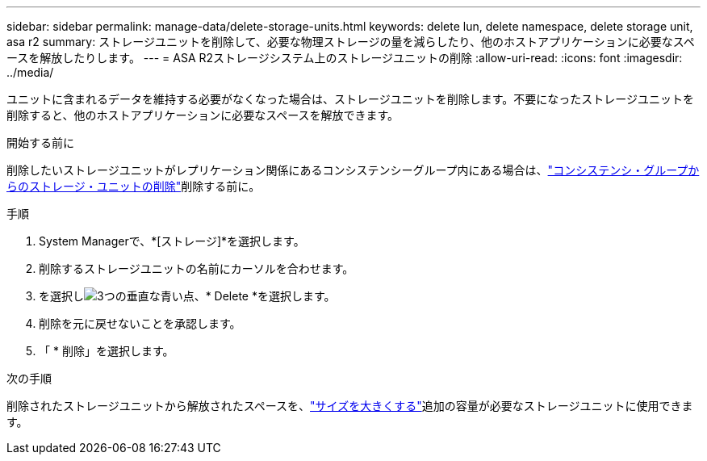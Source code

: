 ---
sidebar: sidebar 
permalink: manage-data/delete-storage-units.html 
keywords: delete lun, delete namespace, delete storage unit, asa r2 
summary: ストレージユニットを削除して、必要な物理ストレージの量を減らしたり、他のホストアプリケーションに必要なスペースを解放したりします。 
---
= ASA R2ストレージシステム上のストレージユニットの削除
:allow-uri-read: 
:icons: font
:imagesdir: ../media/


[role="lead"]
ユニットに含まれるデータを維持する必要がなくなった場合は、ストレージユニットを削除します。不要になったストレージユニットを削除すると、他のホストアプリケーションに必要なスペースを解放できます。

.開始する前に
削除したいストレージユニットがレプリケーション関係にあるコンシステンシーグループ内にある場合は、link:../data-protection/manage-consistency-groups-add-remove-storage-units.html#remove-a-storage-unit-from-a-consistency-group["コンシステンシ・グループからのストレージ・ユニットの削除"]削除する前に。

.手順
. System Managerで、*[ストレージ]*を選択します。
. 削除するストレージユニットの名前にカーソルを合わせます。
. を選択しimage:icon_kabob.gif["3つの垂直な青い点"]、* Delete *を選択します。
. 削除を元に戻せないことを承認します。
. 「 * 削除」を選択します。


.次の手順
削除されたストレージユニットから解放されたスペースを、link:modify-storage-units.html["サイズを大きくする"]追加の容量が必要なストレージユニットに使用できます。
